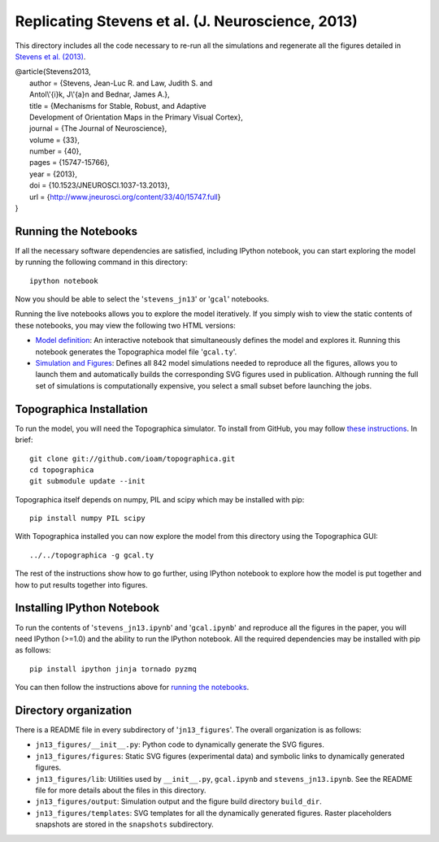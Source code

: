 ==================================================
Replicating Stevens et al. (J. Neuroscience, 2013)
==================================================

This directory includes all the code necessary to re-run all the
simulations and regenerate all the figures detailed in `Stevens et
al. (2013) <http://www.jneurosci.org/content/33/40/15747.full>`_.

| @article{Stevens2013,
|   author = {Stevens, Jean-Luc R. and Law, Judith S. and
|   Antol\\'{i}k, J\\'{a}n and Bednar, James A.},
|   title = {Mechanisms for Stable, Robust, and Adaptive
|   Development of Orientation Maps in the Primary Visual Cortex},
|   journal = {The Journal of Neuroscience},
|   volume = {33},
|   number = {40},
|   pages = {15747-15766},
|   year = {2013},
|   doi = {10.1523/JNEUROSCI.1037-13.2013},
|   url = {http://www.jneurosci.org/content/33/40/15747.full}
| }


Running the Notebooks
---------------------

If all the necessary software dependencies are satisfied, including
IPython notebook, you can start exploring the model by running the
following command in this directory:

::

   ipython notebook

Now you should be able to select the '``stevens_jn13``' or '``gcal``' notebooks.

Running the live notebooks allows you to explore the model
iteratively. If you simply wish to view the static contents of these
notebooks, you may view the following two HTML versions:

- `Model definition
  <http://nbviewer.ipython.org/urls/raw.github.com/ioam/topographica/master/models/stevens.jn13/gcal.ipynb>`_:
  An interactive notebook that simultaneously defines the model and
  explores it. Running this notebook generates the Topographica model
  file '``gcal.ty``'.

- `Simulation and Figures
  <http://nbviewer.ipython.org/urls/raw.github.com/ioam/topographica/master/models/stevens.jn13/stevens_jn13.ipynb>`_:
  Defines all 842 model simulations needed to reproduce all the
  figures, allows you to launch them and automatically builds the
  corresponding SVG figures used in publication. Although running the
  full set of simulations is computationally expensive, you select a
  small subset before launching the jobs.


Topographica Installation
-------------------------

To run the model, you will need the Topographica simulator. To install from GitHub, you may follow `these instructions <https://github.com/ioam/topographica>`_. In brief:

::

   git clone git://github.com/ioam/topographica.git
   cd topographica
   git submodule update --init

Topographica itself depends on numpy, PIL and scipy which may be installed with pip:

::

   pip install numpy PIL scipy


With Topographica installed you can now explore the model from this
directory using the Topographica GUI:

::

   ../../topographica -g gcal.ty

The rest of the instructions show how to go further, using IPython
notebook to explore how the model is put together and how to put
results together into figures.


Installing IPython Notebook
---------------------------

To run the contents of '``stevens_jn13.ipynb``' and
'``gcal.ipynb``' and reproduce all the figures in the paper, you will
need IPython (>=1.0) and the ability to run the IPython notebook. All
the required dependencies may be installed with pip as follows:

::

   pip install ipython jinja tornado pyzmq

You can then follow the instructions above for 
`running the notebooks
<https://github.com/ioam/topographica/tree/master/models/stevens.jn13#running-the-notebooks>`_.

Directory organization
----------------------

There is a README file in every subdirectory of
'``jn13_figures``'. The overall organization is as follows:

- ``jn13_figures/__init__.py``: Python code to dynamically generate
  the SVG figures.
- ``jn13_figures/figures``: Static SVG figures (experimental data) and
  symbolic links to dynamically generated figures.
- ``jn13_figures/lib``: Utilities used by ``__init__.py``,
  ``gcal.ipynb`` and ``stevens_jn13.ipynb``. See the README file for
  more details about the files in this directory.
- ``jn13_figures/output``: Simulation output and the figure build
  directory ``build_dir``.
- ``jn13_figures/templates``: SVG templates for all the dynamically
  generated figures. Raster placeholders snapshots are stored in the
  ``snapshots`` subdirectory.
